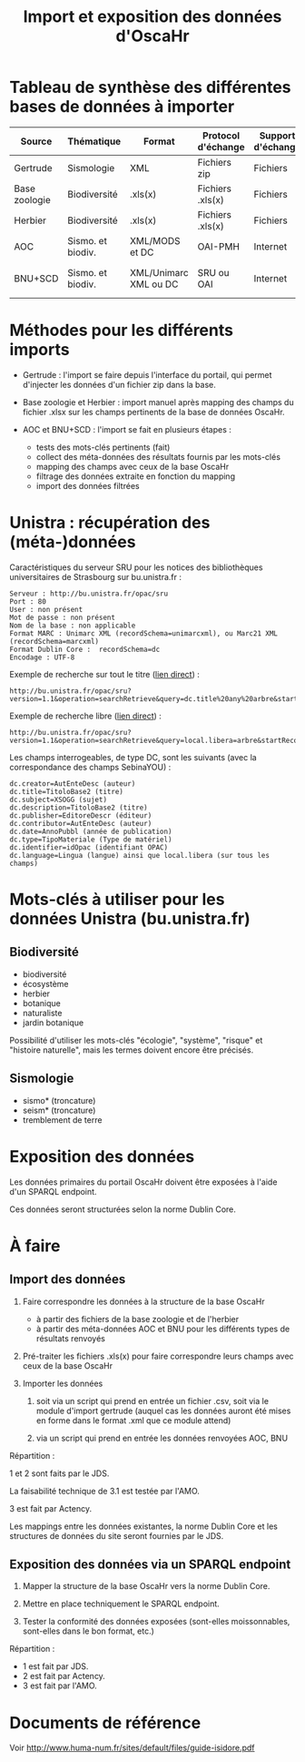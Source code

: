 #+TITLE: Import et exposition des données d'OscaHr

* Tableau de synthèse des différentes bases de données à importer

| Source        | Thématique        | Format                | Protocol d'échange | Support d'échange | Méthode d'import | URL cible            | Contenus    |
|---------------+-------------------+-----------------------+--------------------+-------------------+------------------+----------------------+-------------|
| Gertrude      | Sismologie        | XML                   | Fichiers zip       | Fichiers          | Manuel           | Aucune               | Données     |
| Base zoologie | Biodiversité      | .xls(x)               | Fichiers .xls(x)   | Fichiers          | Manuel           | Aucune               | Données     |
| Herbier       | Biodiversité      | .xls(x)               | Fichiers .xls(x)   | Fichiers          | Manuel           | Aucune               | Données     |
| AOC           | Sismo. et biodiv. | XML/MODS et DC        | OAI-PMH            | Internet          | Automatisé       | univoak.fr (à venir) | Métadonnées |
| BNU+SCD       | Sismo. et biodiv. | XML/Unimarc XML ou DC | SRU ou OAI         | Internet          | Automatisé       | Cf "Unistra" dessous | Métadonnées |

* Méthodes pour les différents imports

- Gertrude : l'import se faire depuis l'interface du portail, qui
  permet d'injecter les données d'un fichier zip dans la base.

- Base zoologie et Herbier : import manuel après mapping des champs du fichier
  .xlsx sur les champs pertinents de la base de données OscaHr.

- AOC et BNU+SCD : l'import se fait en plusieurs étapes :
  - tests des mots-clés pertinents (fait)
  - collect des méta-données des résultats fournis par les mots-clés
  - mapping des champs avec ceux de la base OscaHr
  - filtrage des données extraite en fonction du mapping
  - import des données filtrées

* Unistra : récupération des (méta-)données

Caractéristiques du serveur SRU pour les notices des bibliothèques 
universitaires de Strasbourg sur bu.unistra.fr :

: Serveur : http://bu.unistra.fr/opac/sru
: Port : 80
: User : non présent
: Mot de passe : non présent
: Nom de la base : non applicable
: Format MARC : Unimarc XML (recordSchema=unimarcxml), ou Marc21 XML (recordSchema=marcxml)
: Format Dublin Core :  recordSchema=dc
: Encodage : UTF-8

Exemple de recherche sur tout le titre ([[http://bu.unistra.fr/opac/sru?version=1.1&operation=searchRetrieve&query=dc.title%2520any%2520arbre&startRecord=1&maximumRecords=10&recordSchema=unimarcxml][lien direct]]) :

: http://bu.unistra.fr/opac/sru?version=1.1&operation=searchRetrieve&query=dc.title%20any%20arbre&startRecord=1&maximumRecords=10&recordSchema=unimarcxml

Exemple de recherche libre ([[http://bu.unistra.fr/opac/sru?version=1.1&operation=searchRetrieve&query=local.libera=arbre&startRecord=1&maximumRecords=10&recordSchema=unimarcxml][lien direct]]) :

: http://bu.unistra.fr/opac/sru?version=1.1&operation=searchRetrieve&query=local.libera=arbre&startRecord=1&maximumRecords=10&recordSchema=unimarcxml

Les champs interrogeables, de type DC, sont les suivants (avec la
correspondance des champs SebinaYOU) :

: dc.creator=AutEnteDesc (auteur)
: dc.title=TitoloBase2 (titre)
: dc.subject=XSOGG (sujet)
: dc.description=TitoloBase2 (titre)
: dc.publisher=EditoreDescr (éditeur)
: dc.contributor=AutEnteDesc (auteur)
: dc.date=AnnoPubbl (année de publication)
: dc.type=TipoMateriale (Type de matériel)
: dc.identifier=idOpac (identifiant OPAC)
: dc.language=Lingua (langue) ainsi que local.libera (sur tous les champs)

* Mots-clés à utiliser pour les données Unistra (bu.unistra.fr)

** Biodiversité

- biodiversité
- écosystème
- herbier
- botanique
- naturaliste
- jardin botanique

Possibilité d'utiliser les mots-clés "écologie", "système", "risque"
et "histoire naturelle", mais les termes doivent encore être précisés.

** Sismologie

- sismo* (troncature)
- seism* (troncature)
- tremblement de terre

* Exposition des données

Les données primaires du portail OscaHr doivent être exposées à l'aide
d'un SPARQL endpoint.

Ces données seront structurées selon la norme Dublin Core.

* À faire

** Import des données

1. Faire correspondre les données à la structure de la base OscaHr
   - à partir des fichiers de la base zoologie et de l'herbier
   - à partir des méta-données AOC et BNU pour les différents types de
     résultats renvoyés

2. Pré-traiter les fichiers .xls(x) pour faire correspondre leurs
   champs avec ceux de la base OscaHr

3. Importer les données

   1. soit via un script qui prend en entrée un fichier .csv, soit via
     le module d'import gertrude (auquel cas les données auront été
     mises en forme dans le format .xml que ce module attend)

   2. via un script qui prend en entrée les données renvoyées AOC, BNU

Répartition :

1 et 2 sont faits par le JDS.

La faisabilité technique de 3.1 est testée par l'AMO.

3 est fait par Actency.

Les mappings entre les données existantes, la norme Dublin Core et les
structures de données du site seront fournies par le JDS.

** Exposition des données via un SPARQL endpoint

1. Mapper la structure de la base OscaHr vers la norme Dublin Core.

2. Mettre en place techniquement le SPARQL endpoint.

3. Tester la conformité des données exposées (sont-elles
   moissonnables, sont-elles dans le bon format, etc.)

Répartition :

- 1 est fait par JDS.
- 2 est fait par Actency.
- 3 est fait par l'AMO.
* Documents de référence

Voir http://www.huma-num.fr/sites/default/files/guide-isidore.pdf
